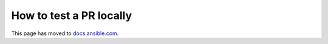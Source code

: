 ************************
How to test a PR locally
************************

This page has moved to `docs.ansible.com <https://docs.ansible.com/ansible/devel/community/collection_contributors/collection_test_pr_locally.html>`_.

